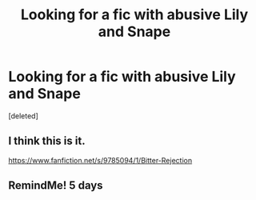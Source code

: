 #+TITLE: Looking for a fic with abusive Lily and Snape

* Looking for a fic with abusive Lily and Snape
:PROPERTIES:
:Score: 0
:DateUnix: 1600740578.0
:DateShort: 2020-Sep-22
:FlairText: What's That Fic?
:END:
[deleted]


** I think this is it.

[[https://www.fanfiction.net/s/9785094/1/Bitter-Rejection]]
:PROPERTIES:
:Author: Juubi-no-Okami
:Score: 2
:DateUnix: 1600764370.0
:DateShort: 2020-Sep-22
:END:


** RemindMe! 5 days
:PROPERTIES:
:Author: Dimention4
:Score: 0
:DateUnix: 1600753264.0
:DateShort: 2020-Sep-22
:END:
